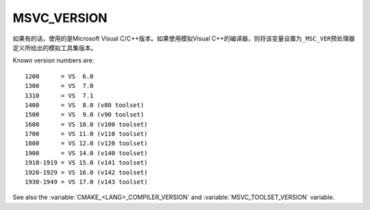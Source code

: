 MSVC_VERSION
------------

如果有的话，使用的是Microsoft Visual C/C++版本。如果使用模拟Visual C++的编译器，则将该\
变量设置为\ ``_MSC_VER``\ 预处理器定义所给出的模拟工具集版本。

Known version numbers are::

  1200      = VS  6.0
  1300      = VS  7.0
  1310      = VS  7.1
  1400      = VS  8.0 (v80 toolset)
  1500      = VS  9.0 (v90 toolset)
  1600      = VS 10.0 (v100 toolset)
  1700      = VS 11.0 (v110 toolset)
  1800      = VS 12.0 (v120 toolset)
  1900      = VS 14.0 (v140 toolset)
  1910-1919 = VS 15.0 (v141 toolset)
  1920-1929 = VS 16.0 (v142 toolset)
  1930-1949 = VS 17.0 (v143 toolset)

See also the  :variable:`CMAKE_<LANG>_COMPILER_VERSION` and
:variable:`MSVC_TOOLSET_VERSION` variable.
